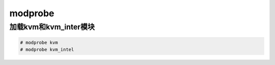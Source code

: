 modprobe
#############


加载kvm和kvm_inter模块
==============================

.. code-block:: bash

    # modprobe kvm
    # modprobe kvm_intel
